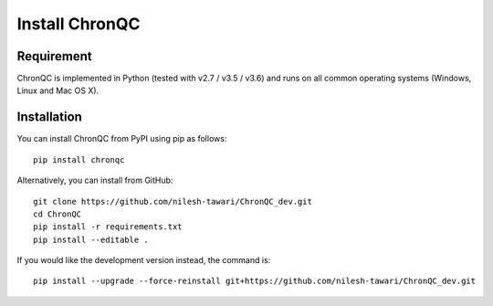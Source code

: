 Install ChronQC
===============

Requirement
```````````

ChronQC is implemented in Python (tested with v2.7 / v3.5 / v3.6) and runs on all common operating systems (Windows, Linux and Mac OS X).

Installation
````````````

You can install ChronQC from PyPI using pip as follows::
    
    pip install chronqc
..
        Alternatively, you can install using Conda from the Bioconda channel::

        INSTALL_PATH=~/anaconda
        wget http://repo.continuum.io/miniconda/Miniconda2-latest-Linux-x86_64.sh
        # or wget http://repo.continuum.io/miniconda/Miniconda2-latest-MacOSX-x86_64.sh
        bash Miniconda2-latest* -fbp $INSTALL_PATH
        PATH=$INSTALL_PATH/bin:$PATH

        conda update -y conda
        conda config --add channels bioconda
        conda install -c bioconda chronqc
..
Alternatively, you can install from GitHub::

    git clone https://github.com/nilesh-tawari/ChronQC_dev.git
    cd ChronQC
    pip install -r requirements.txt
    pip install --editable .

If you would like the development version instead, the command is::

    pip install --upgrade --force-reinstall git+https://github.com/nilesh-tawari/ChronQC_dev.git


